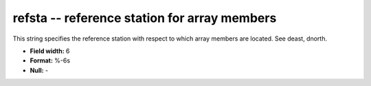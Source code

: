 .. _Trace4.0-refsta_attributes:

**refsta** -- reference station for array members
-------------------------------------------------

This string specifies the reference
station with respect to which array members are located.
See deast, dnorth.

* **Field width:** 6
* **Format:** %-6s
* **Null:** -
